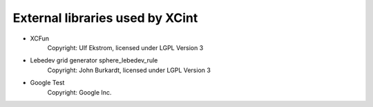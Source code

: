 

================================
External libraries used by XCint
================================

- XCFun
      Copyright: Ulf Ekstrom,
      licensed under LGPL Version 3
- Lebedev grid generator sphere_lebedev_rule
      Copyright: John Burkardt,
      licensed under LGPL Version 3
- Google Test
      Copyright: Google Inc.
